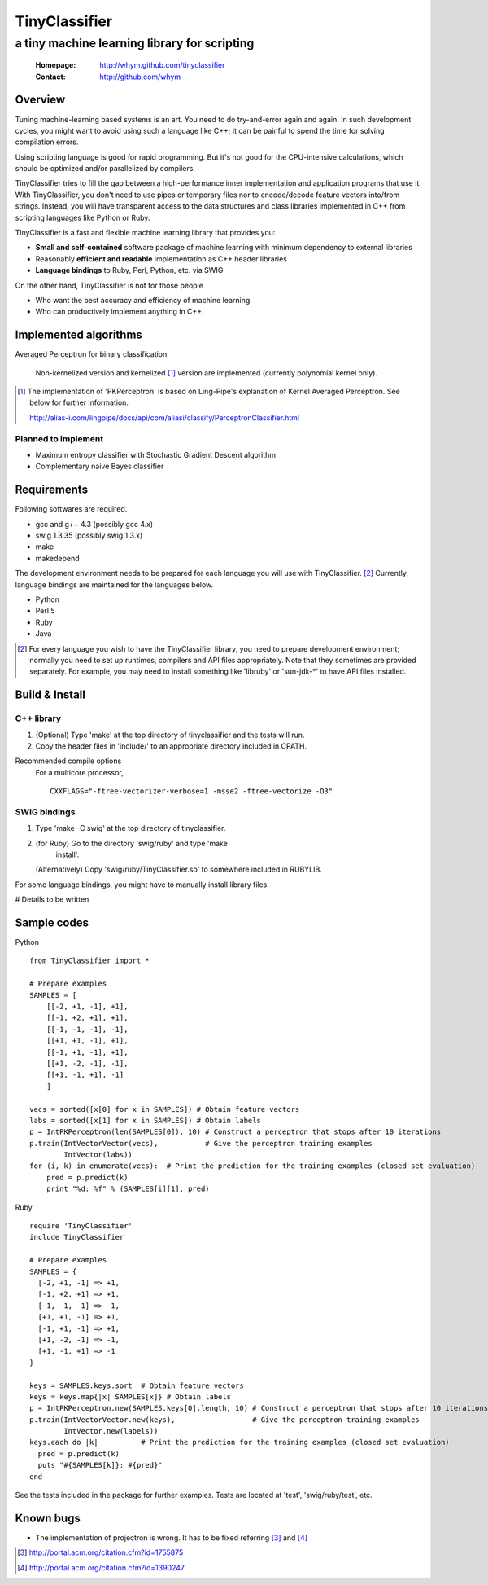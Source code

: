 =====================
TinyClassifier
=====================
------------------------------------------------
a tiny machine learning library for scripting
------------------------------------------------

 :Homepage: http://whym.github.com/tinyclassifier
 :Contact:  http://github.com/whym

Overview
==============================

Tuning machine-learning based systems is an art.  You need to do
try-and-error again and again.  In such development cycles, you might
want to avoid using such a language like C++; it can be painful to
spend the time for solving compilation errors.

Using scripting language is good for rapid programming.  But it's
not good for the CPU-intensive calculations, which should be optimized
and/or parallelized by compilers.

TinyClassifier tries to fill the gap between a high-performance inner
implementation and application programs that use it.  With
TinyClassifier, you don't need to use pipes or temporary files nor to
encode/decode feature vectors into/from strings.  Instead, you will
have transparent access to the data structures and class libraries
implemented in C++ from scripting languages like Python or Ruby.

TinyClassifier is a fast and flexible machine learning library that
provides you:

- **Small and self-contained** software package of machine learning
  with minimum dependency to external libraries
- Reasonably **efficient and readable** implementation as C++ header
  libraries
- **Language bindings** to Ruby, Perl, Python, etc. via SWIG

On the other hand, TinyClassifier is not for those people

- Who want the best accuracy and efficiency of machine learning.
- Who can productively implement anything in C++.

Implemented algorithms
==============================

Averaged Perceptron for binary classification
  
  Non-kernelized version and kernelized [#]_ version are implemented
  (currently polynomial kernel only).
  
.. [#]
  
  The implementation of 'PKPerceptron' is based on Ling-Pipe's
  explanation of Kernel Averaged Perceptron. See below for further
  information.
  
  http://alias-i.com/lingpipe/docs/api/com/aliasi/classify/PerceptronClassifier.html

Planned to implement
------------------------------

- Maximum entropy classifier with Stochastic Gradient Descent algorithm
- Complementary naive Bayes classifier

Requirements
==============================
Following softwares are required.

- gcc and g++ 4.3 (possibly gcc 4.x)
- swig 1.3.35 (possibly swig 1.3.x)
- make
- makedepend

The development environment needs to be prepared for each language you
will use with TinyClassifier. [#]_ Currently, language bindings are
maintained for the languages below.

- Python
- Perl 5
- Ruby
- Java

.. [#]
   
   For every language you wish to have the TinyClassifier library, you
   need to prepare development environment; normally you need to set
   up runtimes, compilers and API files appropriately.  Note that they
   sometimes are provided separately.  For example, you may need to
   install something like 'libruby' or 'sun-jdk-\*' to have API files
   installed.

Build & Install
==============================

C++ library
------------------------------

1. (Optional) Type 'make' at the top directory of tinyclassifier and
   the tests will run.

2. Copy the header files in 'include/' to an appropriate directory
   included in CPATH.

Recommended compile options
    For a multicore processor,
    ::
    
      CXXFLAGS="-ftree-vectorizer-verbose=1 -msse2 -ftree-vectorize -O3"

SWIG bindings
------------------------------

1. Type 'make -C swig' at the top directory of tinyclassifier.

2. (for Ruby) Go to the directory 'swig/ruby' and type 'make
      install'.
   
   (Alternatively) Copy 'swig/ruby/TinyClassifier.so' to somewhere
   included in RUBYLIB.

For some language bindings, you might have to manually install
library files.

# Details to be written

Sample codes
==============================

Python ::
    
      from TinyClassifier import *
      
      # Prepare examples
      SAMPLES = [
          [[-2, +1, -1], +1],
          [[-1, +2, +1], +1],
          [[-1, -1, -1], -1],
          [[+1, +1, -1], +1],
          [[-1, +1, -1], +1],
          [[+1, -2, -1], -1],
          [[+1, -1, +1], -1]
          ]
      
      vecs = sorted([x[0] for x in SAMPLES]) # Obtain feature vectors
      labs = sorted([x[1] for x in SAMPLES]) # Obtain labels
      p = IntPKPerceptron(len(SAMPLES[0]), 10) # Construct a perceptron that stops after 10 iterations
      p.train(IntVectorVector(vecs),           # Give the perceptron training examples
              IntVector(labs))
      for (i, k) in enumerate(vecs):  # Print the prediction for the training examples (closed set evaluation)
          pred = p.predict(k)
          print "%d: %f" % (SAMPLES[i][1], pred)
    
Ruby ::
    
      require 'TinyClassifier'
      include TinyClassifier
      
      # Prepare examples
      SAMPLES = {
        [-2, +1, -1] => +1,
        [-1, +2, +1] => +1,
        [-1, -1, -1] => -1,
        [+1, +1, -1] => +1,
        [-1, +1, -1] => +1,
        [+1, -2, -1] => -1,
        [+1, -1, +1] => -1
      }
    
      keys = SAMPLES.keys.sort  # Obtain feature vectors
      keys = keys.map{|x| SAMPLES[x]} # Obtain labels
      p = IntPKPerceptron.new(SAMPLES.keys[0].length, 10) # Construct a perceptron that stops after 10 iterations
      p.train(IntVectorVector.new(keys),                  # Give the perceptron training examples
              IntVector.new(labels))
      keys.each do |k|          # Print the prediction for the training examples (closed set evaluation)
        pred = p.predict(k)
        puts "#{SAMPLES[k]}: #{pred}"
      end


See the tests included in the package for further examples.
Tests are located at 'test', 'swig/ruby/test', etc.


Known bugs
==============================

- The implementation of projectron is wrong.  It has to be fixed referring [#]_ and [#]_

.. [#] http://portal.acm.org/citation.cfm?id=1755875
.. [#] http://portal.acm.org/citation.cfm?id=1390247

.. Local variables:
.. mode: rst
.. End:
